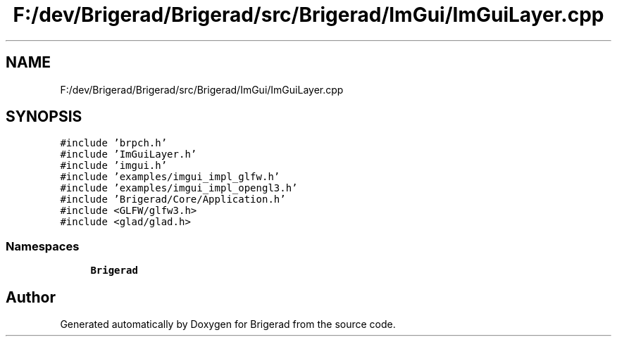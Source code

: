 .TH "F:/dev/Brigerad/Brigerad/src/Brigerad/ImGui/ImGuiLayer.cpp" 3 "Sun Feb 7 2021" "Version 0.2" "Brigerad" \" -*- nroff -*-
.ad l
.nh
.SH NAME
F:/dev/Brigerad/Brigerad/src/Brigerad/ImGui/ImGuiLayer.cpp
.SH SYNOPSIS
.br
.PP
\fC#include 'brpch\&.h'\fP
.br
\fC#include 'ImGuiLayer\&.h'\fP
.br
\fC#include 'imgui\&.h'\fP
.br
\fC#include 'examples/imgui_impl_glfw\&.h'\fP
.br
\fC#include 'examples/imgui_impl_opengl3\&.h'\fP
.br
\fC#include 'Brigerad/Core/Application\&.h'\fP
.br
\fC#include <GLFW/glfw3\&.h>\fP
.br
\fC#include <glad/glad\&.h>\fP
.br

.SS "Namespaces"

.in +1c
.ti -1c
.RI " \fBBrigerad\fP"
.br
.in -1c
.SH "Author"
.PP 
Generated automatically by Doxygen for Brigerad from the source code\&.
